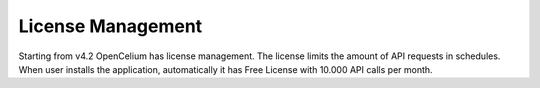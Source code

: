 ##################
License Management
##################

Starting from v4.2 OpenCelium has license management. The license limits the amount
of API requests in schedules. When user installs the application, automatically it has
Free License with 10.000 API calls per month.